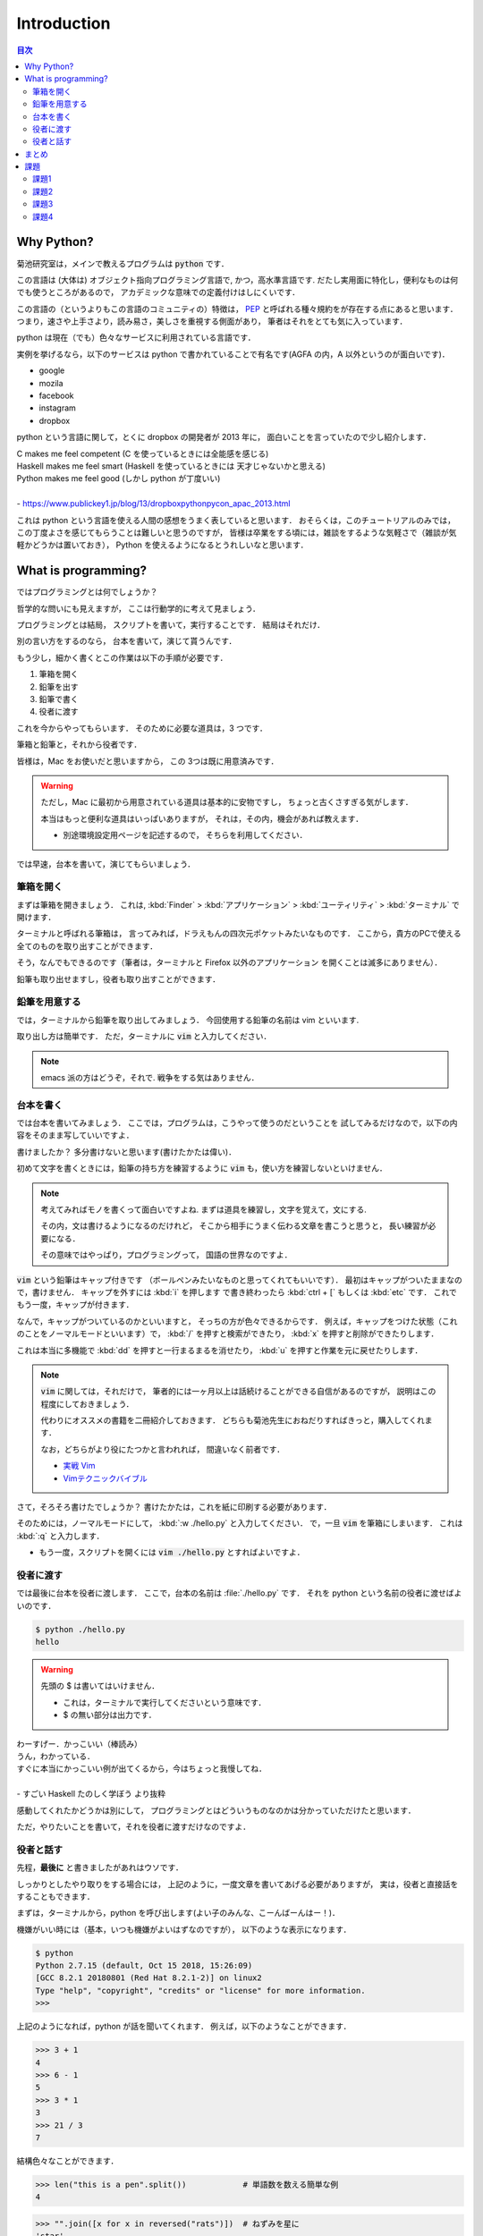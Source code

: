 ===========================
Introduction
===========================

.. contents:: 目次

Why Python?
===========================

菊池研究室は，メインで教えるプログラムは :code:`python` です．

この言語は (大体は) オブジェクト指向プログラミング言語で, かつ，高水準言語です.
だたし実用面に特化し，便利なものは何でも使うところがあるので，
アカデミックな意味での定義付けはしにくいです．


この言語の（というよりもこの言語のコミュニティの）特徴は，
`PEP <https://pep8-ja.readthedocs.io/ja/latest/>`_
と呼ばれる種々規約をが存在する点にあると思います．
つまり，速さや上手さより，読み易さ，美しさを重視する側面があり，
筆者はそれをとても気に入っています．

python は現在（でも）色々なサービスに利用されている言語です．

実例を挙げるなら，以下のサービスは python で書かれていることで有名です(AGFA の内，A 以外というのが面白いです)．

- google
- mozila
- facebook
- instagram
- dropbox

python という言語に関して，とくに dropbox の開発者が 2013 年に，
面白いことを言っていたので少し紹介します．

| C makes me feel competent (C を使っているときには全能感を感じる)
| Haskell makes me feel smart (Haskell を使っているときには 天才じゃないかと思える)
| Python makes me feel good (しかし python が丁度いい)
|
| - https://www.publickey1.jp/blog/13/dropboxpythonpycon_apac_2013.html

これは python という言語を使える人間の感想をうまく表していると思います．
おそらくは，このチュートリアルのみでは，
この丁度よさを感じてもらうことは難しいと思うのですが，
皆様は卒業をする頃には，雑談をするような気軽さで（雑談が気軽かどうかは置いておき），
Python を使えるようになるとうれしいなと思います．

What is programming?
===========================

ではプログラミングとは何でしょうか？

哲学的な問いにも見えますが，
ここは行動学的に考えて見ましょう．

プログラミングとは結局，
スクリプトを書いて，実行することです．
結局はそれだけ．

別の言い方をするのなら，
台本を書いて，演じて貰うんです．

もう少し，細かく書くとこの作業は以下の手順が必要です．

1. 筆箱を開く
2. 鉛筆を出す
3. 鉛筆で書く
4. 役者に渡す

これを今からやってもらいます．
そのために必要な道具は，3 つです．

筆箱と鉛筆と，それから役者です．

皆様は，Mac をお使いだと思いますから，
この  3つは既に用意済みです．

.. warning::

   ただし，Mac に最初から用意されている道具は基本的に安物ですし，
   ちょっと古くさすぎる気がします．

   本当はもっと便利な道具はいっぱいありますが，
   それは，その内，機会があれば教えます．

   - 別途環境設定用ページを記述するので，
     そちらを利用してください．

では早速，台本を書いて，演じてもらいましょう．

筆箱を開く
-----------------------------

まずは筆箱を開きましょう．
これは, :kbd:`Finder` > :kbd:`アプリケーション` > :kbd:`ユーティリティ` > :kbd:`ターミナル` で開けます．

ターミナルと呼ばれる筆箱は，
言ってみれば，ドラえもんの四次元ポケットみたいなものです．
ここから，貴方のPCで使える全てのものを取り出すことができます．

そう，なんでもできるのです（筆者は，ターミナルと Firefox 以外のアプリケーション
を開くことは滅多にありません）．

鉛筆も取り出せますし，役者も取り出すことができます．

鉛筆を用意する
-----------------------------

では，ターミナルから鉛筆を取り出してみましょう．
今回使用する鉛筆の名前は vim といいます.

取り出し方は簡単です．
ただ，ターミナルに :code:`vim` と入力してください．

.. note:: emacs 派の方はどうぞ，それで. 戦争をする気はありません．

台本を書く
-----------------------------

では台本を書いてみましょう．
ここでは，プログラムは，こうやって使うのだということを
試してみるだけなので，以下の内容をそのまま写していいですよ．

.. code-block:: python
   :caption: hello.py

   print("hello world")

書けましたか？
多分書けないと思います(書けたかたは偉い)．

初めて文字を書くときには，鉛筆の持ち方を練習するように
:code:`vim` も，使い方を練習しないといけません．

.. note::

   考えてみればモノを書くって面白いですよね.
   まずは道具を練習し，文字を覚えて，文にする.

   その内，文は書けるようになるのだけれど，
   そこから相手にうまく伝わる文章を書こうと思うと，
   長い練習が必要になる．

   その意味ではやっぱり，プログラミングって，
   国語の世界なのですよ．

:code:`vim` という鉛筆はキャップ付きです
（ボールペンみたいなものと思ってくれてもいいです）．
最初はキャップがついたままなので，書けません．
キャップを外すには :kbd:`i` を押します
で書き終わったら :kbd:`ctrl + [` もしくは :kbd:`etc` です．
これでもう一度，キャップが付きます．

なんで，キャップがついているのかといいますと，
そっちの方が色々できるからです．
例えば，キャップをつけた状態（これのことをノーマルモードといいます）で，
:kbd:`/` を押すと検索ができたり，
:kbd:`x` を押すと削除ができたりします．

これは本当に多機能で
:kbd:`dd` を押すと一行まるまるを消せたり，
:kbd:`u` を押すと作業を元に戻せたりします．

.. note::

   :code:`vim` に関しては，それだけで，
   筆者的には一ヶ月以上は話続けることができる自信があるのですが，
   説明はこの程度にしておきましょう．

   代わりにオススメの書籍を二冊紹介しておきます．
   どちらも菊池先生におねだりすればきっと，購入してくれます．

   なお，どちらがより役にたつかと言われれば，
   間違いなく前者です．

   - `実戦 Vim <https://www.amazon.co.jp/%E5%AE%9F%E8%B7%B5Vim-%E6%80%9D%E8%80%83%E3%81%AE%E3%82%B9%E3%83%94%E3%83%BC%E3%83%89%E3%81%A7%E7%B7%A8%E9%9B%86%E3%81%97%E3%82%88%E3%81%86-Drew-Neil/dp/4048916599>`_
   - `Vimテクニックバイブル <https://www.amazon.co.jp/Vim%E3%83%86%E3%82%AF%E3%83%8B%E3%83%83%E3%82%AF%E3%83%90%E3%82%A4%E3%83%96%E3%83%AB-%EF%BD%9E%E4%BD%9C%E6%A5%AD%E5%8A%B9%E7%8E%87%E3%82%92%E3%82%AB%E3%82%A4%E3%82%BC%E3%83%B3%E3%81%99%E3%82%8B150%E3%81%AE%E6%8A%80-Vim%E3%82%B5%E3%83%9D%E3%83%BC%E3%82%BF%E3%83%BC%E3%82%BA/dp/4774147958/ref=pd_sim_14_2/355-5985199-2627551?_encoding=UTF8&pd_rd_i=4774147958&pd_rd_r=e902fc8a-45a8-11e9-9e21-3d664dcd4ff9&pd_rd_w=cW8sM&pd_rd_wg=QqFrU&pf_rd_p=b88353e4-7ed3-4da1-bc65-341dfa3a88ce&pf_rd_r=XT0SC7GYCNZ92GYJH5DW&psc=1&refRID=XT0SC7GYCNZ92GYJH5DW>`_

さて，そろそろ書けたでしょうか？
書けたかたは，これを紙に印刷する必要があります．

そのためには，ノーマルモードにして，
:kbd:`:w ./hello.py` と入力してください．
で，一旦 :code:`vim` を筆箱にしまいます．
これは :kbd:`:q` と入力します．

-  もう一度，スクリプトを開くには :code:`vim ./hello.py` とすればよいですよ．

役者に渡す
-----------------------------

では最後に台本を役者に渡します．
ここで，台本の名前は :file:`./hello.py` です．
それを python という名前の役者に渡せばよいのです．

.. code-block:: python

   $ python ./hello.py
   hello

.. warning:: 先頭の $ は書いてはいけません．

   - これは，ターミナルで実行してくださいという意味です．
   - $ の無い部分は出力です．

| わーすげー．かっこいい（棒読み）
| うん，わかっている．
| すぐに本当にかっこいい例が出てくるから，今はちょっと我慢してね．
|
| - すごい Haskell たのしく学ぼう より抜粋

感動してくれたかどうかは別にして，
プログラミングとはどういうものなのかは分かっていただけたと思います．

ただ，やりたいことを書いて，それを役者に渡すだけなのですよ．

役者と話す
-----------------------------

先程，**最後に** と書きましたがあれはウソです．

しっかりとしたやり取りをする場合には，
上記のように，一度文章を書いてあげる必要がありますが，
実は，役者と直接話をすることもできます．

まずは，ターミナルから，python を呼び出します(よい子のみんな、こーんばーんはー！)．

機嫌がいい時には（基本，いつも機嫌がよいはずなのですが），
以下のような表示になります．

.. code-block:: bash

   $ python
   Python 2.7.15 (default, Oct 15 2018, 15:26:09)
   [GCC 8.2.1 20180801 (Red Hat 8.2.1-2)] on linux2
   Type "help", "copyright", "credits" or "license" for more information.
   >>>

上記のようになれば，python が話を聞いてくれます．
例えば，以下のようなことができます．

.. code-block:: python

   >>> 3 + 1
   4
   >>> 6 - 1
   5
   >>> 3 * 1
   3
   >>> 21 / 3
   7

結構色々なことができます．

.. code-block:: python

   >>> len("this is a pen".split())            # 単語数を数える簡単な例
   4

.. code-block:: python

   >>> "".join([x for x in reversed("rats")])  # ねずみを星に
   'star'

ちょっとこむずかしい例を書きます．
どんな結果になるのか少し考えてみてください．

.. code-block:: python

   >>> # 星と言えばクリスマス
   >>> def mk_tree(n):
   >>>     for i in range(n):
   >>>         print(' ' * (n - (i + 1)) + '+' * (2 * i + 1))
   >>>     for i in range(n - 2):
   >>>         print(' ' * (n - 2) + '|' + ' ' + '|' + ' ' * (n - 2))
   >>> mk_tree(5)


.. code-block:: python

   >>> # クリスマスに隠された本当の意味とは
   >>> import itertools
   >>> words = "christmas"
   >>> ["".join(x) for x in itertools.permutations(words, len(words))]

- ちょっと最後のはわかりずらかったかも
   - これは christmas という単語の並び換えをすべて表示している例で
     trims cash (現金をすり減らすという文が含まれています)
   - なお，パスワードの突破などによく使います．

まとめ
=========================================

このページでは python に関しての一寸した自慢から始まります．
これは皆様がこれから学ぶものが，なんだかスゴイものであると思って貰うことが
主目的です(だって折角やるならスゴイものの方がいいじゃないですか)．

で，プログラミングとは何かという話をしました．
ここの本質はプログラミングを行うための手順を理解して貰うことが目的です．
コミニュケーションの基本としてまずは python に挨拶をし，
それから，簡単な実例を数点示しました．
そうそう，実は python と直接やり取りができることも示したのでした．

実は，この実習で試していきたいことの殆どは，上の例で示されています．
そのため，今後の座学では，上の例でやっていたことを理解することが主な目的になるでしょう．

課題
=========================================

これは実習中にやる必要はありません．
もっと言えばそもそもやる必要はありません（義務教育じゃないのです）．

ただし，実際にやってみて見せたい方は筆者まで連絡をください．
あるいはやろうとして躓いていたら，連絡をくれたら対応します．

課題1
-------------------------------------

例題中，"単語数を数える簡単な例" は英語にしか使えません．
これを日本語の文章数を数える簡単な例に変えてみてください．

課題2
-------------------------------------

例題中，"ねずみを星に" の例があります．
似たようなものとして，回文という文をご存知でしょうか（前から読んでも後ろから読ん
でも同じ文になるやつです）．

その例題を探し，実際に python 上で検証してみてください．
もし, "星と言えばクリスマス" の例を上手く使い関数化することができれば，
そうしてください．その場合には True or False で結果を返すことができるとよいですね．

課題3
-------------------------------------

"星と言えばクリスマス" の例では単純に，
木を表示するだけでした．

これをよりクリスマスツリーに近づけるために
飾り付けをしましょう．

まずは，木のなかの内 偶数カ所に関しては O に変えてみましょう．
また，木の一番上は "☆"にして見ましょう．

課題4
-------------------------------------

"クリスマスに隠された本当の意味とは" の例では，
:code:`import itertools` を行い，
python でできることを増やしました．

同じように :code:`import sys` とすると
以下のようなことができます．

.. code-block:: python
   :caption: args.py
   :name: args

   import sys
   args = sys.argv
   print(args)


.. code-block:: bash

   $ python args.py 1
   1
   $ python args.py 2
   2

これをうまく使って，好きな大きさのクリスマスツリーを書く python スクリプトを作成
してみてください．
